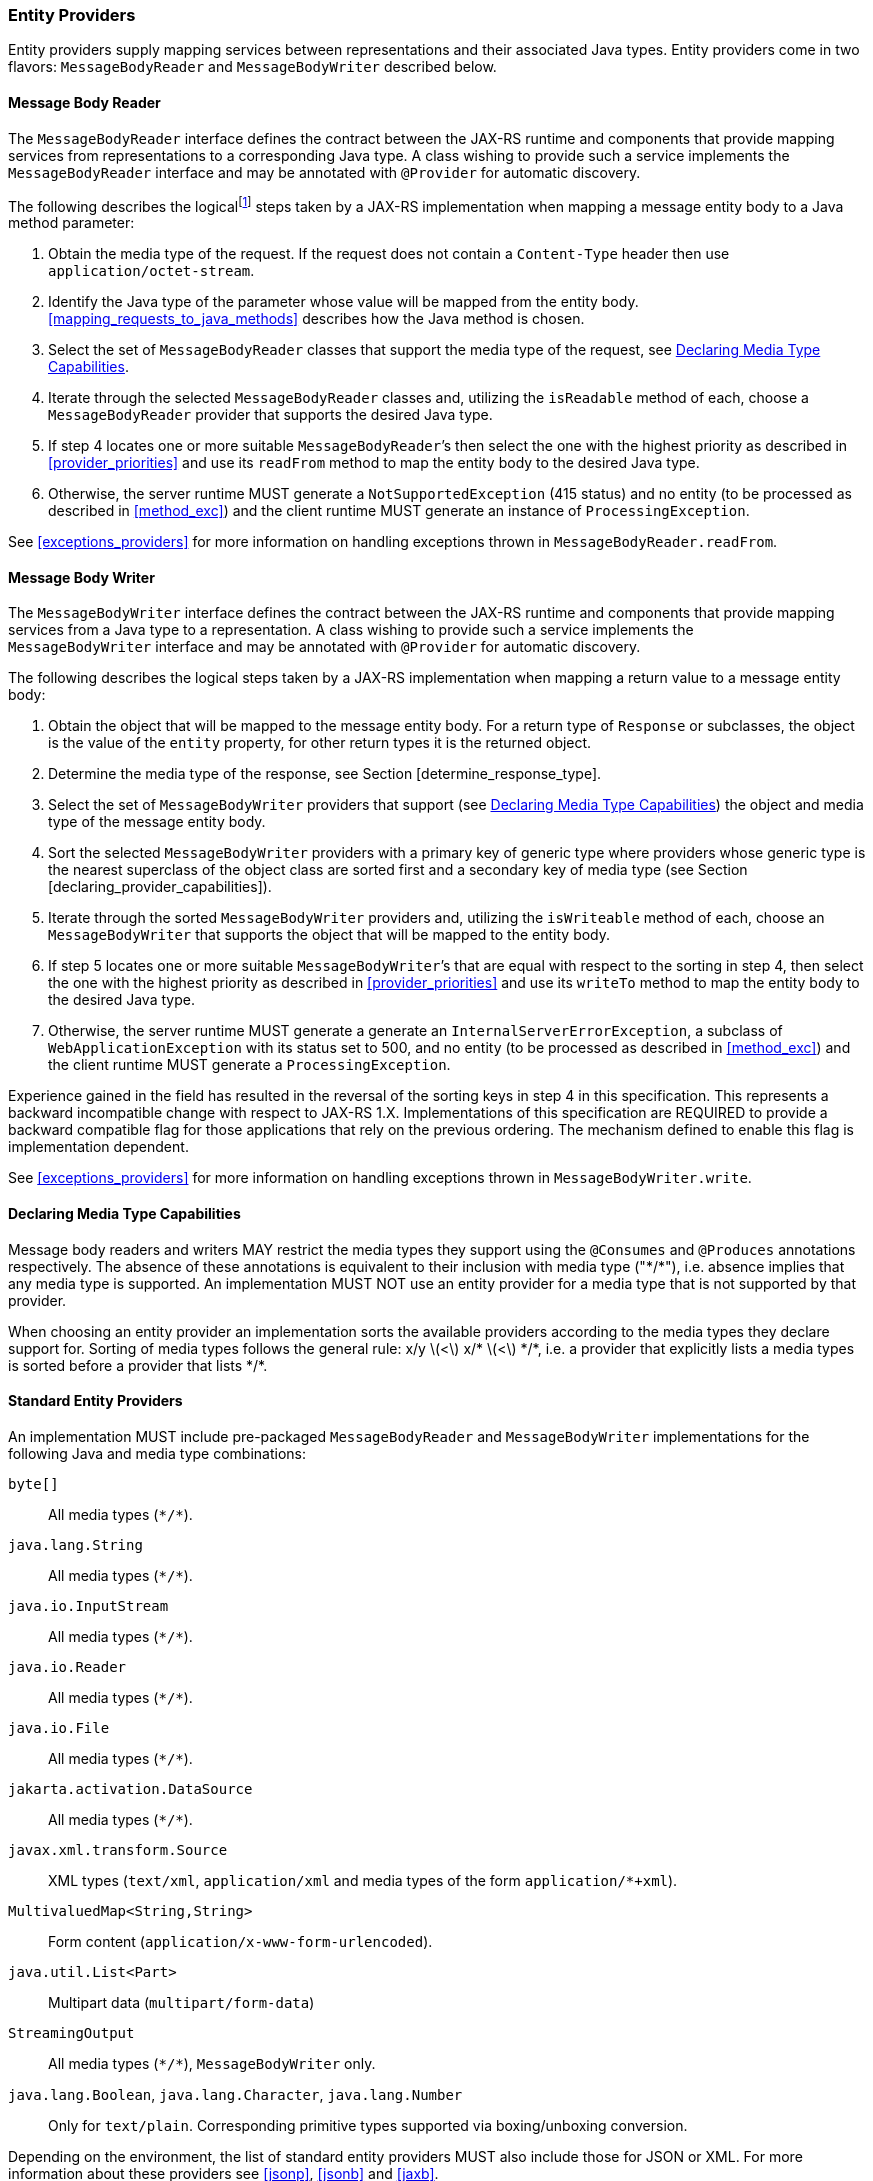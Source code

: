 ////
*******************************************************************
* Copyright (c) 2019, 2021 Eclipse Foundation
*
* This specification document is made available under the terms
* of the Eclipse Foundation Specification License v1.0, which is
* available at https://www.eclipse.org/legal/efsl.php.
*******************************************************************
////

[[entity_providers]]
=== Entity Providers

Entity providers supply mapping services between representations and
their associated Java types. Entity providers come in two flavors:
`MessageBodyReader` and `MessageBodyWriter` described below.

[[message_body_reader]]
==== Message Body Reader

The `MessageBodyReader` interface defines the contract between the
JAX-RS runtime and components that provide mapping services from
representations to a corresponding Java type. A class wishing to provide
such a service implements the `MessageBodyReader` interface and may be
annotated with `@Provider` for automatic discovery.

The following describes the logicalfootnote:[Implementations are free to
optimize their processing provided the results are equivalent to those
that would be obtained if these steps are followed.] steps taken by a
JAX-RS implementation when mapping a message entity body to a Java
method parameter:

1.  Obtain the media type of the request. If the request does not
contain a `Content-Type` header then use `application/octet-stream`.
2.  Identify the Java type of the parameter whose value will be mapped
from the entity body. <<mapping_requests_to_java_methods>>
describes how the Java method is chosen.
3.  Select the set of `MessageBodyReader` classes that support the media
type of the request, see <<declaring_provider_capabilities>>.
4.  Iterate through the selected
`MessageBodyReader` classes and, utilizing the `isReadable` method of
each, choose a `MessageBodyReader` provider that supports the desired
Java type.
5.  If step 4 locates one or more suitable
`MessageBodyReader`’s then select the one with the highest priority as
described in <<provider_priorities>> and use its `readFrom` method
to map the entity body to the desired Java type.
6.  Otherwise, the server runtime MUST generate a
`NotSupportedException` (415 status) and no entity (to be processed as
described in <<method_exc>>) and the client runtime MUST generate
an instance of `ProcessingException`.

See <<exceptions_providers>> for more information on handling
exceptions thrown in `MessageBodyReader.readFrom`.

[[message_body_writer]]
==== Message Body Writer

The `MessageBodyWriter` interface defines the contract between the
JAX-RS runtime and components that provide mapping services from a Java
type to a representation. A class wishing to provide such a service
implements the `MessageBodyWriter` interface and may be annotated with
`@Provider` for automatic discovery.

The following describes the logical steps taken by a
JAX-RS implementation when mapping a return value to a message entity
body:

1.  Obtain the object that will be mapped to the message entity body.
For a return type of `Response` or subclasses, the object is the value
of the `entity` property, for other return types it is the returned
object.
2.  Determine the media type of the response, see Section
[determine_response_type].
3.  Select the set of `MessageBodyWriter` providers that support (see
<<declaring_provider_capabilities>>) the object and media type of
the message entity body.
4.  Sort the selected `MessageBodyWriter` providers with a
primary key of generic type where providers whose generic type is the
nearest superclass of the object class are sorted first and a secondary
key of media type (see Section [declaring_provider_capabilities]).
5.  Iterate through the sorted
`MessageBodyWriter` providers and, utilizing the `isWriteable` method of
each, choose an `MessageBodyWriter` that supports the object that will
be mapped to the entity body.
6.  If step 5 locates one or more suitable
`MessageBodyWriter`’s that are equal with respect to the sorting in step
4, then select the one with the highest priority as described
in <<provider_priorities>> and use its `writeTo` method to map the
entity body to the desired Java type.
7.  Otherwise, the server runtime MUST generate a generate an
`InternalServerErrorException`, a subclass of
`WebApplicationException` with its status set to 500, and no entity (to
be processed as described in <<method_exc>>) and the client
runtime MUST generate a `ProcessingException`.

Experience gained in the field has resulted in the reversal of the
sorting keys in step 4 in this specification. This represents
a backward incompatible change with respect to JAX-RS 1.X.
Implementations of this specification are REQUIRED to provide a backward
compatible flag for those applications that rely on the previous
ordering. The mechanism defined to enable this flag is implementation
dependent.

See <<exceptions_providers>> for more information on handling
exceptions thrown in `MessageBodyWriter.write`.

[[declaring_provider_capabilities]]
==== Declaring Media Type Capabilities

Message body readers and writers MAY restrict the media types they
support using the `@Consumes` and `@Produces` annotations respectively.
The absence of these annotations is equivalent to their inclusion with
media type ("\*/*"), i.e. absence implies that any media type is supported.
An implementation MUST NOT use an entity provider for a media type that
is not supported by that provider.

When choosing an entity provider an implementation sorts the available
providers according to the media types they declare support for. Sorting
of media types follows the general rule: x/y latexmath:[$<$] x/*
latexmath:[$<$] \*/*, i.e. a provider that explicitly lists a media types
is sorted before a provider that lists \*/*.

[[standard_entity_providers]]
==== Standard Entity Providers

An implementation MUST include pre-packaged `MessageBodyReader` and
`MessageBodyWriter` implementations for the following Java and media
type combinations:

`byte[]`::
  All media types (`\*/*`).
`java.lang.String`::
  All media types (`\*/*`).
`java.io.InputStream`::
  All media types (`\*/*`).
`java.io.Reader`::
  All media types (`\*/*`).
`java.io.File`::
  All media types (`\*/*`).
`jakarta.activation.DataSource`::
  All media types (`\*/*`).
`javax.xml.transform.Source`::
  XML types (`text/xml`, `application/xml` and media types of the form
  `application/*+xml`).
`MultivaluedMap<String,String>`::
  Form content (`application/x-www-form-urlencoded`).
`java.util.List<Part>`::
  Multipart data (`multipart/form-data`)
`StreamingOutput`::
  All media types (`\*/*`), `MessageBodyWriter` only.
`java.lang.Boolean`, `java.lang.Character`, `java.lang.Number`::
  Only for `text/plain`. Corresponding primitive types supported via
  boxing/unboxing conversion.

Depending on the environment, the list of standard entity providers MUST
also include those for JSON or XML. For more information about these providers
see <<jsonp>>, <<jsonb>> and <<jaxb>>.

When reading zero-length message entities all pre-packaged
`MessageBodyReader` implementations, except the JAXB one and those for
the (boxed) primitive types above, MUST create a corresponding Java
object that represents zero-length data. The pre-packaged JAXB and the
pre-packaged primitive type `MessageBodyReader` implementations MUST
throw a `NoContentException` for zero-length message entities.

When a `NoContentException` is thrown while reading a server request
entity from a `MessageBodyReader` it MUST be translated by the server
runtime into a `BadRequestException` wrapping the original
`NoContentException` and re-thrown to be processed by any registered
exception mappers.

The implementation-supplied entity provider(s) for
`jakarta.xml.bind.JAXBElement` and application-supplied JAXB classes MUST
use `JAXBContext` instances provided by application-supplied context
resolvers, see <<contextprovider>>. If an application does not
supply a `JAXBContext` for a particular type, the
implementation-supplied entity provider MUST use its own default context
instead.

When writing responses, implementations SHOULD respect
application-supplied character set metadata and SHOULD use UTF-8 if a
character set is not specified by the application or if the application
specifies a character set that is unsupported.

An implementation MUST support application-provided entity providers and
MUST use those in preference to its own pre-packaged providers when
either could handle the same request. More precisely, step 4
in <<message_body_reader>> and step 5 in
<<message_body_writer>> MUST prefer application-provided over pre-packaged
entity providers.

[[transfer_encoding]]
==== Transfer Encoding

Transfer encoding for inbound data is handled by a component of the
container or the JAX-RS runtime. `MessageBodyReader` providers always
operate on the decoded HTTP entity body rather than directly on the HTTP
message body.

A JAX-RS runtime or container MAY transfer encode outbound data or this
MAY be done by application code.

[[content-encoding]]
==== Content Encoding

Content encoding is the responsibility of the application.
Application-supplied entity providers MAY perform such encoding and
manipulate the HTTP headers accordingly.
